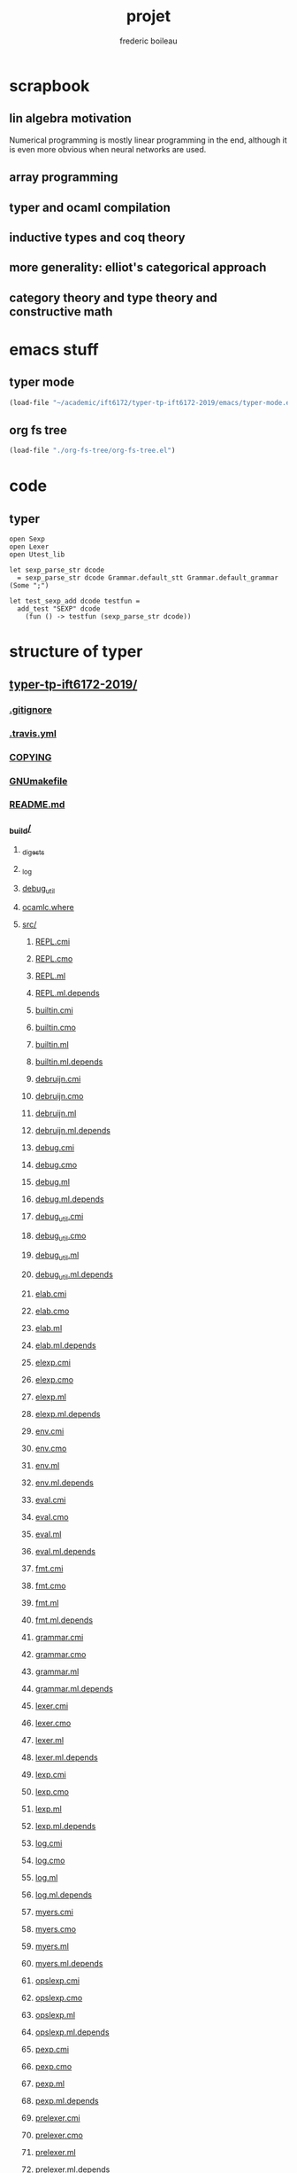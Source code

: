 #+TITLE: projet
#+author: frederic boileau
#+email: frederic.boileau@protonmail.com
#+STARTUP:  inlineimages lognoteclock-out hideblocks


* scrapbook
** lin algebra motivation

Numerical programming is mostly linear programming
in the end, although it is even more obvious when
neural networks are used.

#+name: xkcd
#+attr_org: :width 300
[[attach:_20191219_064117machine_learning.png]]
** array programming
** typer and ocaml compilation
** inductive types and coq theory
** more generality: elliot's categorical approach
** category theory and type theory and constructive math
* emacs stuff
** typer mode
#+BEGIN_SRC emacs-lisp :results silent
(load-file "~/academic/ift6172/typer-tp-ift6172-2019/emacs/typer-mode.el")
#+END_SRC
** org fs tree
#+BEGIN_SRC emacs-lisp :results silent
(load-file "./org-fs-tree/org-fs-tree.el")
#+END_SRC

* code
** typer
#+BEGIN_SRC typer
open Sexp
open Lexer
open Utest_lib

let sexp_parse_str dcode
  = sexp_parse_str dcode Grammar.default_stt Grammar.default_grammar (Some ";")

let test_sexp_add dcode testfun =
  add_test "SEXP" dcode
    (fun () -> testfun (sexp_parse_str dcode))
#+END_SRC
* structure of typer
** [[/home/gaston/academic/ift6172/typer-tp-ift6172-2019/][typer-tp-ift6172-2019/]]
*** [[/home/gaston/academic/ift6172/typer-tp-ift6172-2019/.gitignore][.gitignore]]
*** [[/home/gaston/academic/ift6172/typer-tp-ift6172-2019/.travis.yml][.travis.yml]]
*** [[/home/gaston/academic/ift6172/typer-tp-ift6172-2019/COPYING][COPYING]]
*** [[/home/gaston/academic/ift6172/typer-tp-ift6172-2019/GNUmakefile][GNUmakefile]]
*** [[/home/gaston/academic/ift6172/typer-tp-ift6172-2019/README.md][README.md]]
*** [[/home/gaston/academic/ift6172/typer-tp-ift6172-2019/_build/][_build/]]
**** [[/home/gaston/academic/ift6172/typer-tp-ift6172-2019/_build/_digests][_digests]]
**** [[/home/gaston/academic/ift6172/typer-tp-ift6172-2019/_build/_log][_log]]
**** [[/home/gaston/academic/ift6172/typer-tp-ift6172-2019/_build/debug_util][debug_util]]
**** [[/home/gaston/academic/ift6172/typer-tp-ift6172-2019/_build/ocamlc.where][ocamlc.where]]
**** [[/home/gaston/academic/ift6172/typer-tp-ift6172-2019/_build/src/][src/]]
***** [[/home/gaston/academic/ift6172/typer-tp-ift6172-2019/_build/src/REPL.cmi][REPL.cmi]]
***** [[/home/gaston/academic/ift6172/typer-tp-ift6172-2019/_build/src/REPL.cmo][REPL.cmo]]
***** [[/home/gaston/academic/ift6172/typer-tp-ift6172-2019/_build/src/REPL.ml][REPL.ml]]
***** [[/home/gaston/academic/ift6172/typer-tp-ift6172-2019/_build/src/REPL.ml.depends][REPL.ml.depends]]
***** [[/home/gaston/academic/ift6172/typer-tp-ift6172-2019/_build/src/builtin.cmi][builtin.cmi]]
***** [[/home/gaston/academic/ift6172/typer-tp-ift6172-2019/_build/src/builtin.cmo][builtin.cmo]]
***** [[/home/gaston/academic/ift6172/typer-tp-ift6172-2019/_build/src/builtin.ml][builtin.ml]]
***** [[/home/gaston/academic/ift6172/typer-tp-ift6172-2019/_build/src/builtin.ml.depends][builtin.ml.depends]]
***** [[/home/gaston/academic/ift6172/typer-tp-ift6172-2019/_build/src/debruijn.cmi][debruijn.cmi]]
***** [[/home/gaston/academic/ift6172/typer-tp-ift6172-2019/_build/src/debruijn.cmo][debruijn.cmo]]
***** [[/home/gaston/academic/ift6172/typer-tp-ift6172-2019/_build/src/debruijn.ml][debruijn.ml]]
***** [[/home/gaston/academic/ift6172/typer-tp-ift6172-2019/_build/src/debruijn.ml.depends][debruijn.ml.depends]]
***** [[/home/gaston/academic/ift6172/typer-tp-ift6172-2019/_build/src/debug.cmi][debug.cmi]]
***** [[/home/gaston/academic/ift6172/typer-tp-ift6172-2019/_build/src/debug.cmo][debug.cmo]]
***** [[/home/gaston/academic/ift6172/typer-tp-ift6172-2019/_build/src/debug.ml][debug.ml]]
***** [[/home/gaston/academic/ift6172/typer-tp-ift6172-2019/_build/src/debug.ml.depends][debug.ml.depends]]
***** [[/home/gaston/academic/ift6172/typer-tp-ift6172-2019/_build/src/debug_util.cmi][debug_util.cmi]]
***** [[/home/gaston/academic/ift6172/typer-tp-ift6172-2019/_build/src/debug_util.cmo][debug_util.cmo]]
***** [[/home/gaston/academic/ift6172/typer-tp-ift6172-2019/_build/src/debug_util.ml][debug_util.ml]]
***** [[/home/gaston/academic/ift6172/typer-tp-ift6172-2019/_build/src/debug_util.ml.depends][debug_util.ml.depends]]
***** [[/home/gaston/academic/ift6172/typer-tp-ift6172-2019/_build/src/elab.cmi][elab.cmi]]
***** [[/home/gaston/academic/ift6172/typer-tp-ift6172-2019/_build/src/elab.cmo][elab.cmo]]
***** [[/home/gaston/academic/ift6172/typer-tp-ift6172-2019/_build/src/elab.ml][elab.ml]]
***** [[/home/gaston/academic/ift6172/typer-tp-ift6172-2019/_build/src/elab.ml.depends][elab.ml.depends]]
***** [[/home/gaston/academic/ift6172/typer-tp-ift6172-2019/_build/src/elexp.cmi][elexp.cmi]]
***** [[/home/gaston/academic/ift6172/typer-tp-ift6172-2019/_build/src/elexp.cmo][elexp.cmo]]
***** [[/home/gaston/academic/ift6172/typer-tp-ift6172-2019/_build/src/elexp.ml][elexp.ml]]
***** [[/home/gaston/academic/ift6172/typer-tp-ift6172-2019/_build/src/elexp.ml.depends][elexp.ml.depends]]
***** [[/home/gaston/academic/ift6172/typer-tp-ift6172-2019/_build/src/env.cmi][env.cmi]]
***** [[/home/gaston/academic/ift6172/typer-tp-ift6172-2019/_build/src/env.cmo][env.cmo]]
***** [[/home/gaston/academic/ift6172/typer-tp-ift6172-2019/_build/src/env.ml][env.ml]]
***** [[/home/gaston/academic/ift6172/typer-tp-ift6172-2019/_build/src/env.ml.depends][env.ml.depends]]
***** [[/home/gaston/academic/ift6172/typer-tp-ift6172-2019/_build/src/eval.cmi][eval.cmi]]
***** [[/home/gaston/academic/ift6172/typer-tp-ift6172-2019/_build/src/eval.cmo][eval.cmo]]
***** [[/home/gaston/academic/ift6172/typer-tp-ift6172-2019/_build/src/eval.ml][eval.ml]]
***** [[/home/gaston/academic/ift6172/typer-tp-ift6172-2019/_build/src/eval.ml.depends][eval.ml.depends]]
***** [[/home/gaston/academic/ift6172/typer-tp-ift6172-2019/_build/src/fmt.cmi][fmt.cmi]]
***** [[/home/gaston/academic/ift6172/typer-tp-ift6172-2019/_build/src/fmt.cmo][fmt.cmo]]
***** [[/home/gaston/academic/ift6172/typer-tp-ift6172-2019/_build/src/fmt.ml][fmt.ml]]
***** [[/home/gaston/academic/ift6172/typer-tp-ift6172-2019/_build/src/fmt.ml.depends][fmt.ml.depends]]
***** [[/home/gaston/academic/ift6172/typer-tp-ift6172-2019/_build/src/grammar.cmi][grammar.cmi]]
***** [[/home/gaston/academic/ift6172/typer-tp-ift6172-2019/_build/src/grammar.cmo][grammar.cmo]]
***** [[/home/gaston/academic/ift6172/typer-tp-ift6172-2019/_build/src/grammar.ml][grammar.ml]]
***** [[/home/gaston/academic/ift6172/typer-tp-ift6172-2019/_build/src/grammar.ml.depends][grammar.ml.depends]]
***** [[/home/gaston/academic/ift6172/typer-tp-ift6172-2019/_build/src/lexer.cmi][lexer.cmi]]
***** [[/home/gaston/academic/ift6172/typer-tp-ift6172-2019/_build/src/lexer.cmo][lexer.cmo]]
***** [[/home/gaston/academic/ift6172/typer-tp-ift6172-2019/_build/src/lexer.ml][lexer.ml]]
***** [[/home/gaston/academic/ift6172/typer-tp-ift6172-2019/_build/src/lexer.ml.depends][lexer.ml.depends]]
***** [[/home/gaston/academic/ift6172/typer-tp-ift6172-2019/_build/src/lexp.cmi][lexp.cmi]]
***** [[/home/gaston/academic/ift6172/typer-tp-ift6172-2019/_build/src/lexp.cmo][lexp.cmo]]
***** [[/home/gaston/academic/ift6172/typer-tp-ift6172-2019/_build/src/lexp.ml][lexp.ml]]
***** [[/home/gaston/academic/ift6172/typer-tp-ift6172-2019/_build/src/lexp.ml.depends][lexp.ml.depends]]
***** [[/home/gaston/academic/ift6172/typer-tp-ift6172-2019/_build/src/log.cmi][log.cmi]]
***** [[/home/gaston/academic/ift6172/typer-tp-ift6172-2019/_build/src/log.cmo][log.cmo]]
***** [[/home/gaston/academic/ift6172/typer-tp-ift6172-2019/_build/src/log.ml][log.ml]]
***** [[/home/gaston/academic/ift6172/typer-tp-ift6172-2019/_build/src/log.ml.depends][log.ml.depends]]
***** [[/home/gaston/academic/ift6172/typer-tp-ift6172-2019/_build/src/myers.cmi][myers.cmi]]
***** [[/home/gaston/academic/ift6172/typer-tp-ift6172-2019/_build/src/myers.cmo][myers.cmo]]
***** [[/home/gaston/academic/ift6172/typer-tp-ift6172-2019/_build/src/myers.ml][myers.ml]]
***** [[/home/gaston/academic/ift6172/typer-tp-ift6172-2019/_build/src/myers.ml.depends][myers.ml.depends]]
***** [[/home/gaston/academic/ift6172/typer-tp-ift6172-2019/_build/src/opslexp.cmi][opslexp.cmi]]
***** [[/home/gaston/academic/ift6172/typer-tp-ift6172-2019/_build/src/opslexp.cmo][opslexp.cmo]]
***** [[/home/gaston/academic/ift6172/typer-tp-ift6172-2019/_build/src/opslexp.ml][opslexp.ml]]
***** [[/home/gaston/academic/ift6172/typer-tp-ift6172-2019/_build/src/opslexp.ml.depends][opslexp.ml.depends]]
***** [[/home/gaston/academic/ift6172/typer-tp-ift6172-2019/_build/src/pexp.cmi][pexp.cmi]]
***** [[/home/gaston/academic/ift6172/typer-tp-ift6172-2019/_build/src/pexp.cmo][pexp.cmo]]
***** [[/home/gaston/academic/ift6172/typer-tp-ift6172-2019/_build/src/pexp.ml][pexp.ml]]
***** [[/home/gaston/academic/ift6172/typer-tp-ift6172-2019/_build/src/pexp.ml.depends][pexp.ml.depends]]
***** [[/home/gaston/academic/ift6172/typer-tp-ift6172-2019/_build/src/prelexer.cmi][prelexer.cmi]]
***** [[/home/gaston/academic/ift6172/typer-tp-ift6172-2019/_build/src/prelexer.cmo][prelexer.cmo]]
***** [[/home/gaston/academic/ift6172/typer-tp-ift6172-2019/_build/src/prelexer.ml][prelexer.ml]]
***** [[/home/gaston/academic/ift6172/typer-tp-ift6172-2019/_build/src/prelexer.ml.depends][prelexer.ml.depends]]
***** [[/home/gaston/academic/ift6172/typer-tp-ift6172-2019/_build/src/sexp.cmi][sexp.cmi]]
***** [[/home/gaston/academic/ift6172/typer-tp-ift6172-2019/_build/src/sexp.cmo][sexp.cmo]]
***** [[/home/gaston/academic/ift6172/typer-tp-ift6172-2019/_build/src/sexp.ml][sexp.ml]]
***** [[/home/gaston/academic/ift6172/typer-tp-ift6172-2019/_build/src/sexp.ml.depends][sexp.ml.depends]]
***** [[/home/gaston/academic/ift6172/typer-tp-ift6172-2019/_build/src/subst.cmi][subst.cmi]]
***** [[/home/gaston/academic/ift6172/typer-tp-ift6172-2019/_build/src/subst.cmo][subst.cmo]]
***** [[/home/gaston/academic/ift6172/typer-tp-ift6172-2019/_build/src/subst.ml][subst.ml]]
***** [[/home/gaston/academic/ift6172/typer-tp-ift6172-2019/_build/src/subst.ml.depends][subst.ml.depends]]
***** [[/home/gaston/academic/ift6172/typer-tp-ift6172-2019/_build/src/util.cmi][util.cmi]]
***** [[/home/gaston/academic/ift6172/typer-tp-ift6172-2019/_build/src/util.cmo][util.cmo]]
***** [[/home/gaston/academic/ift6172/typer-tp-ift6172-2019/_build/src/util.ml][util.ml]]
***** [[/home/gaston/academic/ift6172/typer-tp-ift6172-2019/_build/src/util.ml.depends][util.ml.depends]]
**** [[/home/gaston/academic/ift6172/typer-tp-ift6172-2019/_build/tests/][tests/]]
***** [[/home/gaston/academic/ift6172/typer-tp-ift6172-2019/_build/tests/elab_test.byte][elab_test.byte]]
***** [[/home/gaston/academic/ift6172/typer-tp-ift6172-2019/_build/tests/elab_test.cmi][elab_test.cmi]]
***** [[/home/gaston/academic/ift6172/typer-tp-ift6172-2019/_build/tests/elab_test.cmo][elab_test.cmo]]
***** [[/home/gaston/academic/ift6172/typer-tp-ift6172-2019/_build/tests/elab_test.ml][elab_test.ml]]
***** [[/home/gaston/academic/ift6172/typer-tp-ift6172-2019/_build/tests/elab_test.ml.depends][elab_test.ml.depends]]
***** [[/home/gaston/academic/ift6172/typer-tp-ift6172-2019/_build/tests/env_test.byte][env_test.byte]]
***** [[/home/gaston/academic/ift6172/typer-tp-ift6172-2019/_build/tests/env_test.cmi][env_test.cmi]]
***** [[/home/gaston/academic/ift6172/typer-tp-ift6172-2019/_build/tests/env_test.cmo][env_test.cmo]]
***** [[/home/gaston/academic/ift6172/typer-tp-ift6172-2019/_build/tests/env_test.ml][env_test.ml]]
***** [[/home/gaston/academic/ift6172/typer-tp-ift6172-2019/_build/tests/env_test.ml.depends][env_test.ml.depends]]
***** [[/home/gaston/academic/ift6172/typer-tp-ift6172-2019/_build/tests/eval_test.byte][eval_test.byte]]
***** [[/home/gaston/academic/ift6172/typer-tp-ift6172-2019/_build/tests/eval_test.cmi][eval_test.cmi]]
***** [[/home/gaston/academic/ift6172/typer-tp-ift6172-2019/_build/tests/eval_test.cmo][eval_test.cmo]]
***** [[/home/gaston/academic/ift6172/typer-tp-ift6172-2019/_build/tests/eval_test.ml][eval_test.ml]]
***** [[/home/gaston/academic/ift6172/typer-tp-ift6172-2019/_build/tests/eval_test.ml.depends][eval_test.ml.depends]]
***** [[/home/gaston/academic/ift6172/typer-tp-ift6172-2019/_build/tests/lexp_test.byte][lexp_test.byte]]
***** [[/home/gaston/academic/ift6172/typer-tp-ift6172-2019/_build/tests/lexp_test.cmi][lexp_test.cmi]]
***** [[/home/gaston/academic/ift6172/typer-tp-ift6172-2019/_build/tests/lexp_test.cmo][lexp_test.cmo]]
***** [[/home/gaston/academic/ift6172/typer-tp-ift6172-2019/_build/tests/lexp_test.ml][lexp_test.ml]]
***** [[/home/gaston/academic/ift6172/typer-tp-ift6172-2019/_build/tests/lexp_test.ml.depends][lexp_test.ml.depends]]
***** [[/home/gaston/academic/ift6172/typer-tp-ift6172-2019/_build/tests/macro_test.byte][macro_test.byte]]
***** [[/home/gaston/academic/ift6172/typer-tp-ift6172-2019/_build/tests/macro_test.cmi][macro_test.cmi]]
***** [[/home/gaston/academic/ift6172/typer-tp-ift6172-2019/_build/tests/macro_test.cmo][macro_test.cmo]]
***** [[/home/gaston/academic/ift6172/typer-tp-ift6172-2019/_build/tests/macro_test.ml][macro_test.ml]]
***** [[/home/gaston/academic/ift6172/typer-tp-ift6172-2019/_build/tests/macro_test.ml.depends][macro_test.ml.depends]]
***** [[/home/gaston/academic/ift6172/typer-tp-ift6172-2019/_build/tests/sexp_test.byte][sexp_test.byte]]
***** [[/home/gaston/academic/ift6172/typer-tp-ift6172-2019/_build/tests/sexp_test.cmi][sexp_test.cmi]]
***** [[/home/gaston/academic/ift6172/typer-tp-ift6172-2019/_build/tests/sexp_test.cmo][sexp_test.cmo]]
***** [[/home/gaston/academic/ift6172/typer-tp-ift6172-2019/_build/tests/sexp_test.ml][sexp_test.ml]]
***** [[/home/gaston/academic/ift6172/typer-tp-ift6172-2019/_build/tests/sexp_test.ml.depends][sexp_test.ml.depends]]
***** [[/home/gaston/academic/ift6172/typer-tp-ift6172-2019/_build/tests/utest_lib.cmi][utest_lib.cmi]]
***** [[/home/gaston/academic/ift6172/typer-tp-ift6172-2019/_build/tests/utest_lib.cmo][utest_lib.cmo]]
***** [[/home/gaston/academic/ift6172/typer-tp-ift6172-2019/_build/tests/utest_lib.ml][utest_lib.ml]]
***** [[/home/gaston/academic/ift6172/typer-tp-ift6172-2019/_build/tests/utest_lib.ml.depends][utest_lib.ml.depends]]
***** [[/home/gaston/academic/ift6172/typer-tp-ift6172-2019/_build/tests/utest_main.cmi][utest_main.cmi]]
***** [[/home/gaston/academic/ift6172/typer-tp-ift6172-2019/_build/tests/utest_main.cmo][utest_main.cmo]]
***** [[/home/gaston/academic/ift6172/typer-tp-ift6172-2019/_build/tests/utest_main.ml][utest_main.ml]]
***** [[/home/gaston/academic/ift6172/typer-tp-ift6172-2019/_build/tests/utest_main.ml.depends][utest_main.ml.depends]]
***** [[/home/gaston/academic/ift6172/typer-tp-ift6172-2019/_build/tests/utests][utests]]
**** [[/home/gaston/academic/ift6172/typer-tp-ift6172-2019/_build/typer][typer]]
*** [[/home/gaston/academic/ift6172/typer-tp-ift6172-2019/btl/][btl/]]
**** [[/home/gaston/academic/ift6172/typer-tp-ift6172-2019/btl/builtins.typer][builtins.typer]]
**** [[/home/gaston/academic/ift6172/typer-tp-ift6172-2019/btl/pervasive.typer][pervasive.typer]]
*** [[/home/gaston/academic/ift6172/typer-tp-ift6172-2019/doc/][doc/]]
**** [[/home/gaston/academic/ift6172/typer-tp-ift6172-2019/doc/Compiler Structure.md][Compiler Structure.md]]
**** [[/home/gaston/academic/ift6172/typer-tp-ift6172-2019/doc/formal/][formal/]]
***** [[/home/gaston/academic/ift6172/typer-tp-ift6172-2019/doc/formal/commands.tex][commands.tex]]
***** [[/home/gaston/academic/ift6172/typer-tp-ift6172-2019/doc/formal/typer_theory.bib][typer_theory.bib]]
***** [[/home/gaston/academic/ift6172/typer-tp-ift6172-2019/doc/formal/typer_theory.tex][typer_theory.tex]]
**** [[/home/gaston/academic/ift6172/typer-tp-ift6172-2019/doc/manual.texi][manual.texi]]
**** [[/home/gaston/academic/ift6172/typer-tp-ift6172-2019/doc/primer.md][primer.md]]
*** [[/home/gaston/academic/ift6172/typer-tp-ift6172-2019/emacs/][emacs/]]
**** [[/home/gaston/academic/ift6172/typer-tp-ift6172-2019/emacs/typer-mode.el][typer-mode.el]]
*** [[/home/gaston/academic/ift6172/typer-tp-ift6172-2019/opam][opam]]
*** [[/home/gaston/academic/ift6172/typer-tp-ift6172-2019/src/][src/]]
**** [[/home/gaston/academic/ift6172/typer-tp-ift6172-2019/src/REPL.ml][REPL.ml]]
**** [[/home/gaston/academic/ift6172/typer-tp-ift6172-2019/src/builtin.ml][builtin.ml]]
**** [[/home/gaston/academic/ift6172/typer-tp-ift6172-2019/src/debruijn.ml][debruijn.ml]]
**** [[/home/gaston/academic/ift6172/typer-tp-ift6172-2019/src/debug.ml][debug.ml]]
**** [[/home/gaston/academic/ift6172/typer-tp-ift6172-2019/src/debug_util.ml][debug_util.ml]]
**** [[/home/gaston/academic/ift6172/typer-tp-ift6172-2019/src/elab.ml][elab.ml]]
**** [[/home/gaston/academic/ift6172/typer-tp-ift6172-2019/src/elexp.ml][elexp.ml]]
**** [[/home/gaston/academic/ift6172/typer-tp-ift6172-2019/src/env.ml][env.ml]]
**** [[/home/gaston/academic/ift6172/typer-tp-ift6172-2019/src/eval.ml][eval.ml]]
**** [[/home/gaston/academic/ift6172/typer-tp-ift6172-2019/src/fmt.ml][fmt.ml]]
**** [[/home/gaston/academic/ift6172/typer-tp-ift6172-2019/src/grammar.ml][grammar.ml]]
**** [[/home/gaston/academic/ift6172/typer-tp-ift6172-2019/src/lexer.ml][lexer.ml]]
**** [[/home/gaston/academic/ift6172/typer-tp-ift6172-2019/src/lexp.ml][lexp.ml]]
**** [[/home/gaston/academic/ift6172/typer-tp-ift6172-2019/src/log.ml][log.ml]]
**** [[/home/gaston/academic/ift6172/typer-tp-ift6172-2019/src/myers.ml][myers.ml]]
**** [[/home/gaston/academic/ift6172/typer-tp-ift6172-2019/src/old/][old/]]
***** [[/home/gaston/academic/ift6172/typer-tp-ift6172-2019/src/old/elaborate.ml][elaborate.ml]]
***** [[/home/gaston/academic/ift6172/typer-tp-ift6172-2019/src/old/javascript.ml][javascript.ml]]
***** [[/home/gaston/academic/ift6172/typer-tp-ift6172-2019/src/old/ulexp.ml][ulexp.ml]]
***** [[/home/gaston/academic/ift6172/typer-tp-ift6172-2019/src/old/unify.ml][unify.ml]]
**** [[/home/gaston/academic/ift6172/typer-tp-ift6172-2019/src/opslexp.ml][opslexp.ml]]
**** [[/home/gaston/academic/ift6172/typer-tp-ift6172-2019/src/pexp.ml][pexp.ml]]
**** [[/home/gaston/academic/ift6172/typer-tp-ift6172-2019/src/prelexer.ml][prelexer.ml]]
**** [[/home/gaston/academic/ift6172/typer-tp-ift6172-2019/src/sexp.ml][sexp.ml]]
**** [[/home/gaston/academic/ift6172/typer-tp-ift6172-2019/src/subst.ml][subst.ml]]
**** [[/home/gaston/academic/ift6172/typer-tp-ift6172-2019/src/tweak.ml][tweak.ml]]
**** [[/home/gaston/academic/ift6172/typer-tp-ift6172-2019/src/util.ml][util.ml]]
*** [[/home/gaston/academic/ift6172/typer-tp-ift6172-2019/tests/][tests/]]
**** [[/home/gaston/academic/ift6172/typer-tp-ift6172-2019/tests/elab_test.ml][elab_test.ml]]
**** [[/home/gaston/academic/ift6172/typer-tp-ift6172-2019/tests/env_test.ml][env_test.ml]]
**** [[/home/gaston/academic/ift6172/typer-tp-ift6172-2019/tests/eval_test.ml][eval_test.ml]]
**** [[/home/gaston/academic/ift6172/typer-tp-ift6172-2019/tests/lexp_test.ml][lexp_test.ml]]
**** [[/home/gaston/academic/ift6172/typer-tp-ift6172-2019/tests/macro_test.ml][macro_test.ml]]
**** [[/home/gaston/academic/ift6172/typer-tp-ift6172-2019/tests/sexp_test.ml][sexp_test.ml]]
**** [[/home/gaston/academic/ift6172/typer-tp-ift6172-2019/tests/utest_lib.ml][utest_lib.ml]]
**** [[/home/gaston/academic/ift6172/typer-tp-ift6172-2019/tests/utest_main.ml][utest_main.ml]]
** src
*** [[/home/gaston/academic/ift6172/typer-tp-ift6172-2019/src/][src/]]
**** [[/home/gaston/academic/ift6172/typer-tp-ift6172-2019/src/REPL.ml][REPL.ml]]
**** [[/home/gaston/academic/ift6172/typer-tp-ift6172-2019/src/builtin.ml][builtin.ml]]
**** [[/home/gaston/academic/ift6172/typer-tp-ift6172-2019/src/debruijn.ml][debruijn.ml]]
**** [[/home/gaston/academic/ift6172/typer-tp-ift6172-2019/src/debug.ml][debug.ml]]
**** [[/home/gaston/academic/ift6172/typer-tp-ift6172-2019/src/debug_util.ml][debug_util.ml]]
**** [[/home/gaston/academic/ift6172/typer-tp-ift6172-2019/src/elab.ml][elab.ml]]
**** [[/home/gaston/academic/ift6172/typer-tp-ift6172-2019/src/elexp.ml][elexp.ml]]
**** [[/home/gaston/academic/ift6172/typer-tp-ift6172-2019/src/env.ml][env.ml]]
**** [[/home/gaston/academic/ift6172/typer-tp-ift6172-2019/src/eval.ml][eval.ml]]
**** [[/home/gaston/academic/ift6172/typer-tp-ift6172-2019/src/fmt.ml][fmt.ml]]
**** [[/home/gaston/academic/ift6172/typer-tp-ift6172-2019/src/grammar.ml][grammar.ml]]
**** [[/home/gaston/academic/ift6172/typer-tp-ift6172-2019/src/lexer.ml][lexer.ml]]
**** [[/home/gaston/academic/ift6172/typer-tp-ift6172-2019/src/lexp.ml][lexp.ml]]
**** [[/home/gaston/academic/ift6172/typer-tp-ift6172-2019/src/log.ml][log.ml]]
**** [[/home/gaston/academic/ift6172/typer-tp-ift6172-2019/src/myers.ml][myers.ml]]
**** [[/home/gaston/academic/ift6172/typer-tp-ift6172-2019/src/old/][old/]]
***** [[/home/gaston/academic/ift6172/typer-tp-ift6172-2019/src/old/elaborate.ml][elaborate.ml]]
***** [[/home/gaston/academic/ift6172/typer-tp-ift6172-2019/src/old/javascript.ml][javascript.ml]]
***** [[/home/gaston/academic/ift6172/typer-tp-ift6172-2019/src/old/ulexp.ml][ulexp.ml]]
***** [[/home/gaston/academic/ift6172/typer-tp-ift6172-2019/src/old/unify.ml][unify.ml]]
**** [[/home/gaston/academic/ift6172/typer-tp-ift6172-2019/src/opslexp.ml][opslexp.ml]]
**** [[/home/gaston/academic/ift6172/typer-tp-ift6172-2019/src/pexp.ml][pexp.ml]]
**** [[/home/gaston/academic/ift6172/typer-tp-ift6172-2019/src/prelexer.ml][prelexer.ml]]
**** [[/home/gaston/academic/ift6172/typer-tp-ift6172-2019/src/sexp.ml][sexp.ml]]
**** [[/home/gaston/academic/ift6172/typer-tp-ift6172-2019/src/subst.ml][subst.ml]]
**** [[/home/gaston/academic/ift6172/typer-tp-ift6172-2019/src/tweak.ml][tweak.ml]]
**** [[/home/gaston/academic/ift6172/typer-tp-ift6172-2019/src/util.ml][util.ml]]

** reverse engineering

*** util
:PROPERTIES:
:header-args: :tangle ./mytyper/src/util.ml
:END:

**** gg
#+BEGIN_SRC typer
module SMap = Map.Make (String)
let smap_find_opt s m = try Some (SMap.find s m) with Not_found -> None

module IMap = Map.Make (struct type t = int let compare = compare end)

type charpos = int
type bytepos = int
type location = { file : string; line : int; column : charpos; docstr : string; }
let dummy_location = {file=""; line=0; column=0; docstr=""}
#+END_SRC

**** debruijn
#+BEGIN_SRC typer
type vname = location * string option
type db_index = int             (* DeBruijn index.  *)
type db_offset = int            (* DeBruijn index offset.  *)
type db_revindex = int          (* DeBruijn index counting from the root.  *)
type vref = (location * string list) * db_index

type bottom = | B_o_t_t_o_m_ of bottom

(* print debug info *)
let loc_string loc =
  "Ln " ^ (Fmt.ralign_int loc.line 3) ^ ", cl " ^ (Fmt.ralign_int loc.column 3)

let loc_print loc = print_string (loc_string loc)

let string_implode chars = String.concat "" (List.map (String.make 1) chars)
let string_sub str b e = String.sub str b (e - b)

(* `String.uppercase` is deprecated since OCaml-4.03, but the replacement
 * `String.uppercase_ascii` is not yet available in Debian stable's `ocaml`.  *)
let string_uppercase s = String.uppercase s

let opt_map f x = match x with None -> None | Some x -> Some (f x)

let str_split str sep =
    let str = String.trim str in
    let n = String.length str in

    if n = 0 then []
    else (

        let ret = ref [] in
        let buffer = Buffer.create 10 in
            Buffer.add_char buffer (str.[0]);

        for i = 1 to n - 1 do
            if str.[i] = sep then (
                ret := (Buffer.contents buffer)::(!ret);
                Buffer.reset buffer)
            else
                Buffer.add_char buffer (str.[i]);
        done;
        (if (Buffer.length buffer) > 0 then
            ret := (Buffer.contents buffer)::(!ret));

        List.rev (!ret))

let utf8_head_p (c : char) : bool
  = Char.code c < 128 || Char.code c >= 192

(* Display size of `str`, assuming the byte-sequence is UTF-8.
 * Very naive: doesn't pay attention to LF, TABs, double-width chars, ...  *)
let string_width (s : string) : int =
  let rec width i w =
    if i < 0 then w
    else width (i - 1)
               (if utf8_head_p (String.get s i)
                then w + 1
                else w) in
  width (String.length s - 1) 0

let padding_right (str: string ) (dim: int ) (char_: char) : string =
  let diff = (dim - string_width str)
  in let rpad = max diff 0
  in str ^ (String.make rpad char_)

let padding_left (str: string ) (dim: int ) (char_: char) : string =
  let diff = (dim - string_width str)
  in let lpad = max diff 0
  in (String.make lpad char_) ^ str

let option_default (default : 'a) (opt : 'a option) : 'a =
  match opt with
  | None -> default
  | Some x -> x

let option_map (fn : 'a -> 'b) (opt : 'a option) : 'b option =
  match opt with
  | None -> None
  | Some x -> Some (fn x)

#+END_SRC

* ocaml stuff
** map.make
#+BEGIN_QUOTE
module Make:
functor (Ord : OrderedType) -> S  with type key = Ord.t
Functor building an implementation of the map structure given a totally ordered type.
#+END_QUOTE
* bibliography
bibliography:projet.bib
bibliographystyle:unsrt

